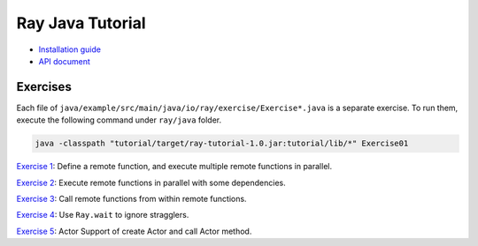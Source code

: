 Ray Java Tutorial
=================

- `Installation guide <https://github.com/ray-project/ray/tree/master/java/doc/installation.rst>`_
- `API document <https://github.com/ray-project/ray/tree/master/java/doc/api.rst>`_

Exercises
---------

Each file of ``java/example/src/main/java/io/ray/exercise/Exercise*.java`` is a separate exercise.
To run them, execute the following command under ``ray/java`` folder.

.. code-block:: shell

    java -classpath "tutorial/target/ray-tutorial-1.0.jar:tutorial/lib/*" Exercise01

`Exercise 1 <https://github.com/ray-project/ray/tree/master/java/tutorial/src/main/java/io/ray/exercise/Exercise01.java>`_: Define a remote function, and execute multiple remote functions in parallel.

`Exercise 2 <https://github.com/ray-project/ray/tree/master/java/tutorial/src/main/java/io/ray/exercise/Exercise02.java>`_: Execute remote functions in parallel with some dependencies.

`Exercise 3 <https://github.com/ray-project/ray/tree/master/java/tutorial/src/main/java/io/ray/exercise/Exercise03.java>`_: Call remote functions from within remote functions.

`Exercise 4 <https://github.com/ray-project/ray/tree/master/java/tutorial/src/main/java/io/ray/exercise/Exercise04.java>`_: Use ``Ray.wait`` to ignore stragglers.

`Exercise 5 <https://github.com/ray-project/ray/tree/master/java/tutorial/src/main/java/io/ray/exercise/Exercise08.java>`_: Actor Support of create Actor and call Actor method.
